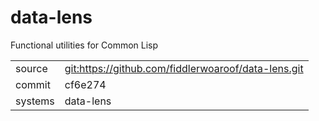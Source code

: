 * data-lens

Functional utilities for Common Lisp

|---------+-----------------------------------------------------|
| source  | git:https://github.com/fiddlerwoaroof/data-lens.git |
| commit  | cf6e274                                             |
| systems | data-lens                                           |
|---------+-----------------------------------------------------|
